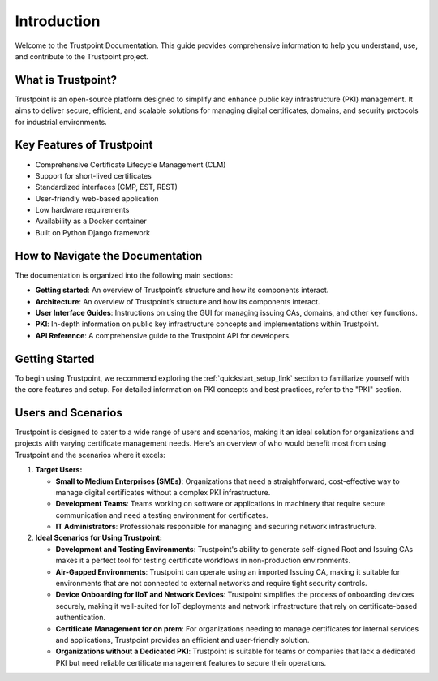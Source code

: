 Introduction
============

Welcome to the Trustpoint Documentation. This guide provides comprehensive information to help you understand, use, and contribute to the Trustpoint project.

What is Trustpoint?
-------------------

Trustpoint is an open-source platform designed to simplify and enhance public key infrastructure (PKI) management. It aims to deliver secure, efficient, and scalable solutions for managing digital certificates, domains, and security protocols for industrial environments.

Key Features of Trustpoint
--------------------------

- Comprehensive Certificate Lifecycle Management (CLM)
- Support for short-lived certificates
- Standardized interfaces (CMP, EST, REST)
- User-friendly web-based application
- Low hardware requirements
- Availability as a Docker container
- Built on Python Django framework

How to Navigate the Documentation
---------------------------------

The documentation is organized into the following main sections:

- **Getting started**: An overview of Trustpoint’s structure and how its components interact.
- **Architecture**: An overview of Trustpoint’s structure and how its components interact.
- **User Interface Guides**: Instructions on using the GUI for managing issuing CAs, domains, and other key functions.
- **PKI**: In-depth information on public key infrastructure concepts and implementations within Trustpoint.
- **API Reference**: A comprehensive guide to the Trustpoint API for developers.

Getting Started
---------------

To begin using Trustpoint, we recommend exploring the :ref:`quickstart_setup_link` section to familiarize yourself with the core features and setup. For detailed information on PKI concepts and best practices, refer to the "PKI" section.

Users and Scenarios
-------------------

Trustpoint is designed to cater to a wide range of users and scenarios, making it an ideal solution for organizations and projects with varying certificate management needs. Here’s an overview of who would benefit most from using Trustpoint and the scenarios where it excels:

1. **Target Users:**

   - **Small to Medium Enterprises (SMEs)**: Organizations that need a straightforward, cost-effective way to manage digital certificates without a complex PKI infrastructure.
   - **Development Teams**: Teams working on software or applications in machinery that require secure communication and need a testing environment for certificates.
   - **IT Administrators**: Professionals responsible for managing and securing network infrastructure.

2. **Ideal Scenarios for Using Trustpoint:**

   - **Development and Testing Environments**: Trustpoint's ability to generate self-signed Root and Issuing CAs makes it a perfect tool for testing certificate workflows in non-production environments.
   - **Air-Gapped Environments**: Trustpoint can operate using an imported Issuing CA, making it suitable for environments that are not connected to external networks and require tight security controls.
   - **Device Onboarding for IIoT and Network Devices**: Trustpoint simplifies the process of onboarding devices securely, making it well-suited for IoT deployments and network infrastructure that rely on certificate-based authentication.
   - **Certificate Management for on prem**: For organizations needing to manage certificates for internal services and applications, Trustpoint provides an efficient and user-friendly solution.
   - **Organizations without a Dedicated PKI**: Trustpoint is suitable for teams or companies that lack a dedicated PKI but need reliable certificate management features to secure their operations.



